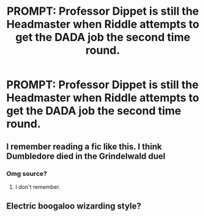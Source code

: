 #+TITLE: PROMPT: Professor Dippet is still the Headmaster when Riddle attempts to get the DADA job the second time round.

* PROMPT: Professor Dippet is still the Headmaster when Riddle attempts to get the DADA job the second time round.
:PROPERTIES:
:Author: paulfromtwitch
:Score: 26
:DateUnix: 1589738608.0
:DateShort: 2020-May-17
:FlairText: Prompt
:END:

** I remember reading a fic like this. I think Dumbledore died in the Grindelwald duel
:PROPERTIES:
:Author: nousernameslef
:Score: 3
:DateUnix: 1589781686.0
:DateShort: 2020-May-18
:END:

*** Omg source?
:PROPERTIES:
:Author: paulfromtwitch
:Score: 2
:DateUnix: 1589796668.0
:DateShort: 2020-May-18
:END:

**** I don't remember.
:PROPERTIES:
:Author: nousernameslef
:Score: 2
:DateUnix: 1589797002.0
:DateShort: 2020-May-18
:END:


** Electric boogaloo wizarding style?
:PROPERTIES:
:Author: CuriousLurkerPresent
:Score: 5
:DateUnix: 1589759480.0
:DateShort: 2020-May-18
:END:
